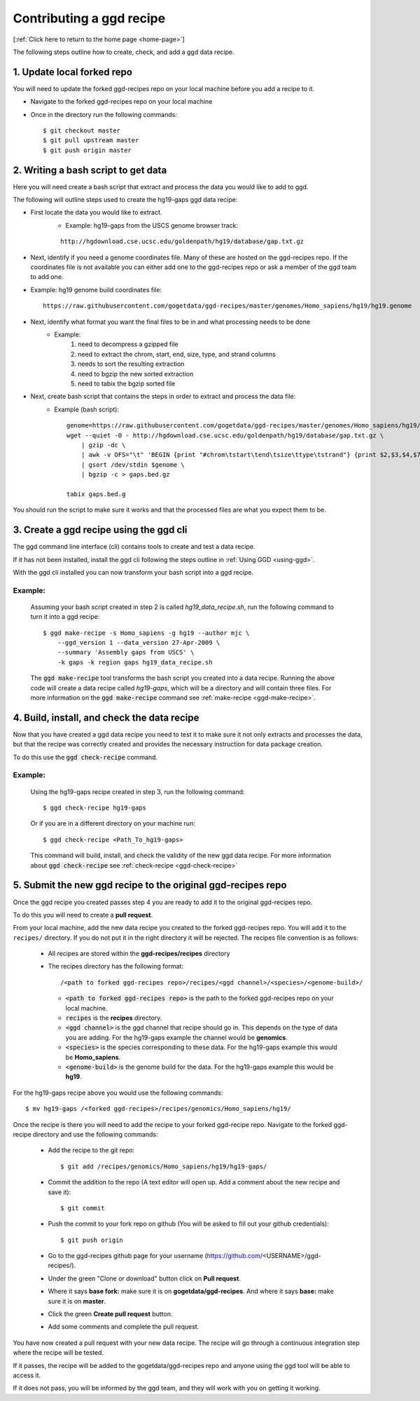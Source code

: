 .. _contrib-recipe:

Contributing a ggd recipe
=========================

[:ref:`Click here to return to the home page <home-page>`]

The following steps outline how to create, check, and add a ggd data recipe.

1. Update local forked repo
---------------------------
You will need to update the forked ggd-recipes repo on your local machine before
you add a recipe to it.

* Navigate to the forked ggd-recipes repo on your local machine
* Once in the directory run the following commands::

    $ git checkout master
    $ git pull upstream master
    $ git push origin master


2. Writing a bash script to get data
------------------------------------
Here you will need create a bash script that extract and process the data you would
like to add to ggd.

The following will outline steps used to create the hg19-gaps ggd data recipe:

* First locate the data you would like to extract.
    * Example: hg19-gaps from the USCS genome browser track:

    ::

        http://hgdownload.cse.ucsc.edu/goldenpath/hg19/database/gap.txt.gz

* Next, identify if you need a genome coordinates file. Many of these are hosted on the ggd-recipes repo.
  If the coordinates file is not available you can either add one to the ggd-recipes repo or ask a member of the
  ggd team to add one.

* Example: hg19 genome build coordinates file::

    https://raw.githubusercontent.com/gogetdata/ggd-recipes/master/genomes/Homo_sapiens/hg19/hg19.genome

* Next, identify what format you want the final files to be in and what processing needs to be done
    * Example:
        1. need to decompress a gzipped file
        2. need to extract the chrom, start, end, size, type, and strand columns
        3. needs to sort the resulting extraction
        4. need to bgzip the new sorted extraction
        5. need to tabix the bgzip sorted file

* Next, create bash script that contains the steps in order to extract and process the data file:
    * Example (bash script)::

        genome=https://raw.githubusercontent.com/gogetdata/ggd-recipes/master/genomes/Homo_sapiens/hg19/hg19.genome
        wget --quiet -O - http://hgdownload.cse.ucsc.edu/goldenpath/hg19/database/gap.txt.gz \
            | gzip -dc \
            | awk -v OFS="\t" 'BEGIN {print "#chrom\tstart\tend\tsize\ttype\tstrand"} {print $2,$3,$4,$7,$8,"+"}' \
            | gsort /dev/stdin $genome \
            | bgzip -c > gaps.bed.gz

        tabix gaps.bed.g

You should run the script to make sure it works and that the processed files are what you expect them to be.

3. Create a ggd recipe using the ggd cli
----------------------------------------
The ggd command line interface (cli) contains tools to create and test a data recipe.

If it has not been installed, install the ggd cli following the steps outline in :ref:`Using GGD <using-ggd>`.

With the ggd cli installed you can now transform your bash script into a ggd recipe.

Example:
++++++++

    Assuming your bash script created in step 2 is called *hg19_data_recipe.sh*, run the following command to turn
    it into a ggd recipe::

        $ ggd make-recipe -s Homo_sapiens -g hg19 --author mjc \
            --ggd_version 1 --data_version 27-Apr-2009 \
            --summary 'Assembly gaps from USCS' \
            -k gaps -k region gaps hg19_data_recipe.sh

    The :code:`ggd make-recipe` tool transforms the bash script you created into a data recipe. Running the above code will create
    a data recipe called *hg19-gaps*, which will be a directory and will contain three files. For more information on the
    :code:`ggd make-recipe` command see :ref:`make-recipe <ggd-make-recipe>`.

4. Build, install, and check the data recipe
--------------------------------------------
Now that you have created a ggd data recipe you need to test it to make sure it not only extracts and processes the data, but
that the recipe was correctly created and provides the necessary instruction for data package creation.

To do this use the :code:`ggd check-recipe` command.

Example:
++++++++

    Using the hg19-gaps recipe created in step 3, run the following command::

        $ ggd check-recipe hg19-gaps

    Or if you are in a different directory on your machine run::

        $ ggd check-recipe <Path_To_hg19-gaps>

    This command will build, install, and check the validity of the new ggd data recipe.
    For more information about :code:`ggd check-recipe` see :ref:`check-recipe <ggd-check-recipe>`

5. Submit the new ggd recipe to the original ggd-recipes repo
-------------------------------------------------------------
Once the ggd recipe you created passes step 4 you are ready to add it to the original ggd-recipes repo.

To do this you will need to create a **pull request**.

From your local machine, add the new data recipe you created to the forked ggd-recipes repo. You will add it
to the ``recipes/`` directory. If you do not put it in the right directory it will be rejected.
The recipes file convention is as follows:

    * All recipes are stored within the **ggd-recipes/recipes** directory
    * The recipes directory has the following format::

        /<path to forked ggd-recipes repo>/recipes/<ggd channel>/<species>/<genome-build>/

      * :code:`<path to forked ggd-recipes repo>` is the path to the forked ggd-recipes repo on your local machine.
      * :code:`recipes` is the **recipes** directory.
      * :code:`<ggd channel>` is the ggd channel that recipe should go in. This depends on the type of data you are adding.
        For the hg19-gaps example the channel would be **genomics**.
      * :code:`<species>` is the species corresponding to these data. For the hg19-gaps example this would be **Homo_sapiens**.
      * :code:`<genome-build>` is the genome build for the data. For the hg19-gaps example this would be **hg19**.

For the hg19-gaps recipe above you would use the following commands::

    $ mv hg19-gaps /<forked ggd-recipes>/recipes/genomics/Homo_sapiens/hg19/

Once the recipe is there you will need to add the recipe to your forked ggd-recipe repo.
Navigate to the forked ggd-recipe directory and use the following commands:

    * Add the recipe to the git repo::

        $ git add /recipes/genomics/Homo_sapiens/hg19/hg19-gaps/

    * Commit the addition to the repo (A text editor will open up. Add a comment about the new recipe and save it)::

        $ git commit

    * Push the commit to your fork repo on github (You will be asked to fill out your github credentials)::

        $ git push origin

    * Go to the ggd-recipes github page for your username (https://github.com/<USERNAME>/ggd-recipes/).

    * Under the green "Clone or download" button click on **Pull request**.

    * Where it says **base fork:** make sure it is on **gogetdata/ggd-recipes**. And where it says **base:** make sure it
      is on **master**.

    * Click the green **Create pull request** button.

    * Add some comments and complete the pull request.

You have now created a pull request with your new data recipe. The recipe will go through a continuous integration
step where the recipe will be tested.

If it passes, the recipe will be added to the gogetdata/ggd-recipes repo and anyone using the ggd tool will be
able to access it.

If it does not pass, you will be informed by the ggd team, and they will work with you on getting it working.
